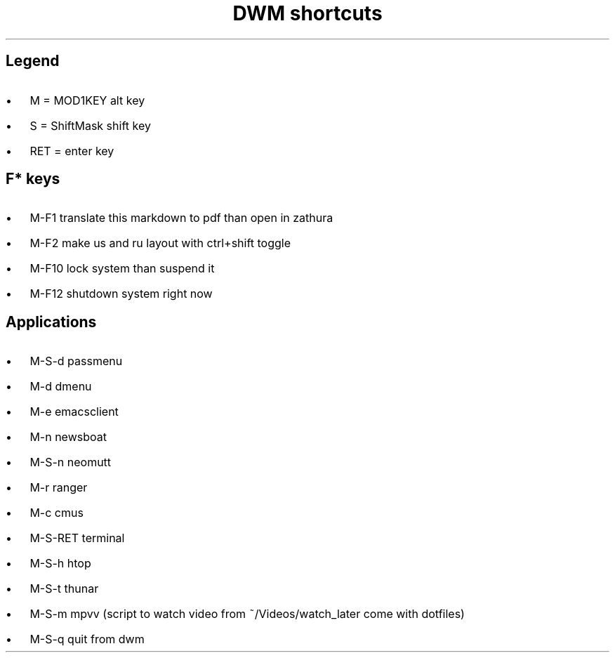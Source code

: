 .de BL
.IP \(bu 2
..

.TL
DWM shortcuts

.SH  
Legend
.BL 
M = MOD1KEY  alt key
.BL 
S = ShiftMask shift key
.BL 
RET = enter key

.SH
F* keys
.BL 
M-F1       translate this markdown to pdf than open in zathura
.BL 
M-F2       make us and ru layout with ctrl+shift toggle
.BL 
M-F10      lock system than suspend it
.BL 
M-F12      shutdown system right now 
.SH
Applications
.BL 
M-S-d      passmenu
.BL 
M-d        dmenu
.BL 
M-e        emacsclient
.BL 
M-n        newsboat
.BL 
M-S-n      neomutt 
.BL 
M-r        ranger
.BL 
M-c        cmus
.BL 
M-S-RET    terminal
.BL 
M-S-h      htop
.BL 
M-S-t      thunar
.BL 
M-S-m      mpvv (script to watch video from ~/Videos/watch_later come with dotfiles)
.BL 
M-S-q      quit from dwm
